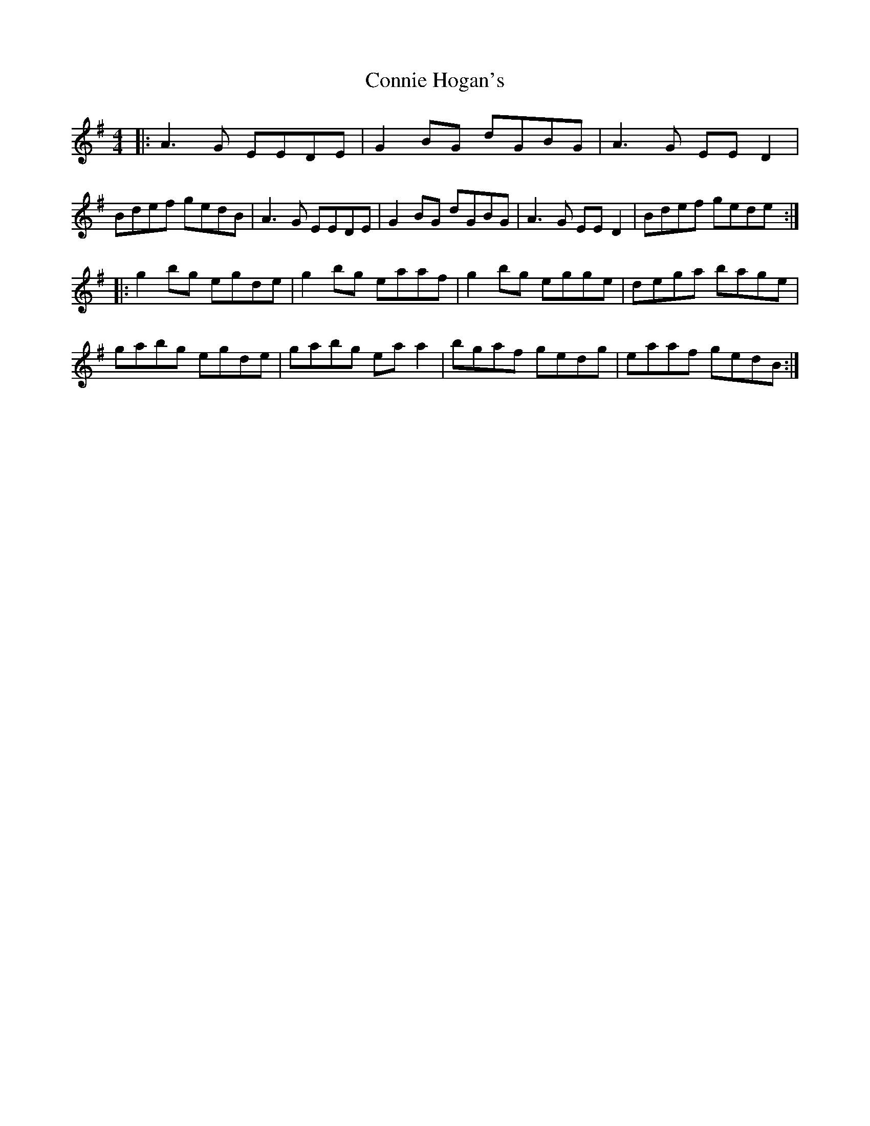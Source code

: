 X: 1
T: Connie Hogan's
Z: geoffwright
S: https://thesession.org/tunes/3209#setting3209
R: reel
M: 4/4
L: 1/8
K: Gmaj
|:A3G EEDE|G2 BG dGBG|A3G EE D2|Bdef gedB|
A3G EEDE|G2 BG dGBG|A3G EE D2|Bdef gede:|!
|:g2 bg egde|g2 bg eaaf|g2 bg egge|dega bage|
gabg egde|gabg ea a2|bgaf gedg|eaaf gedB:|
